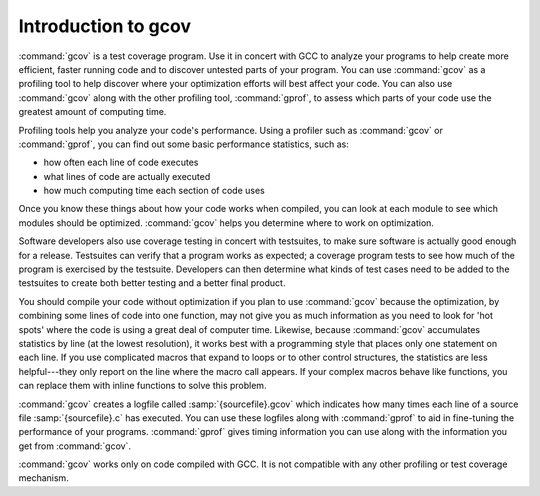 ..
  Copyright 1988-2022 Free Software Foundation, Inc.
  This is part of the GCC manual.
  For copying conditions, see the GPL license file

.. _gcov-intro:

Introduction to gcov
********************

:command:`gcov` is a test coverage program.  Use it in concert with GCC
to analyze your programs to help create more efficient, faster running
code and to discover untested parts of your program.  You can use
:command:`gcov` as a profiling tool to help discover where your
optimization efforts will best affect your code.  You can also use
:command:`gcov` along with the other profiling tool, :command:`gprof`, to
assess which parts of your code use the greatest amount of computing
time.

Profiling tools help you analyze your code's performance.  Using a
profiler such as :command:`gcov` or :command:`gprof`, you can find out some
basic performance statistics, such as:

* how often each line of code executes

* what lines of code are actually executed

* how much computing time each section of code uses

Once you know these things about how your code works when compiled, you
can look at each module to see which modules should be optimized.
:command:`gcov` helps you determine where to work on optimization.

Software developers also use coverage testing in concert with
testsuites, to make sure software is actually good enough for a release.
Testsuites can verify that a program works as expected; a coverage
program tests to see how much of the program is exercised by the
testsuite.  Developers can then determine what kinds of test cases need
to be added to the testsuites to create both better testing and a better
final product.

You should compile your code without optimization if you plan to use
:command:`gcov` because the optimization, by combining some lines of code
into one function, may not give you as much information as you need to
look for 'hot spots' where the code is using a great deal of computer
time.  Likewise, because :command:`gcov` accumulates statistics by line (at
the lowest resolution), it works best with a programming style that
places only one statement on each line.  If you use complicated macros
that expand to loops or to other control structures, the statistics are
less helpful---they only report on the line where the macro call
appears.  If your complex macros behave like functions, you can replace
them with inline functions to solve this problem.

:command:`gcov` creates a logfile called :samp:`{sourcefile}.gcov` which
indicates how many times each line of a source file :samp:`{sourcefile}.c`
has executed.  You can use these logfiles along with :command:`gprof` to aid
in fine-tuning the performance of your programs.  :command:`gprof` gives
timing information you can use along with the information you get from
:command:`gcov`.

:command:`gcov` works only on code compiled with GCC.  It is not
compatible with any other profiling or test coverage mechanism.


